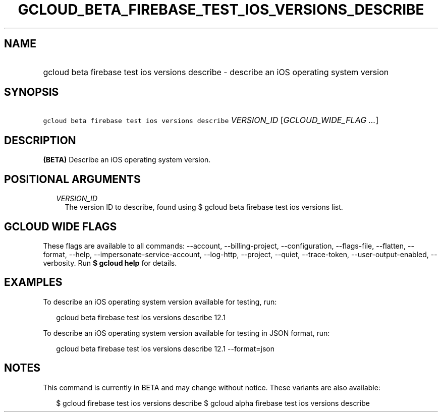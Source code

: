 
.TH "GCLOUD_BETA_FIREBASE_TEST_IOS_VERSIONS_DESCRIBE" 1



.SH "NAME"
.HP
gcloud beta firebase test ios versions describe \- describe an iOS operating system version



.SH "SYNOPSIS"
.HP
\f5gcloud beta firebase test ios versions describe\fR \fIVERSION_ID\fR [\fIGCLOUD_WIDE_FLAG\ ...\fR]



.SH "DESCRIPTION"

\fB(BETA)\fR Describe an iOS operating system version.



.SH "POSITIONAL ARGUMENTS"

.RS 2m
.TP 2m
\fIVERSION_ID\fR
The version ID to describe, found using $ gcloud beta firebase test ios versions
list.


.RE
.sp

.SH "GCLOUD WIDE FLAGS"

These flags are available to all commands: \-\-account, \-\-billing\-project,
\-\-configuration, \-\-flags\-file, \-\-flatten, \-\-format, \-\-help,
\-\-impersonate\-service\-account, \-\-log\-http, \-\-project, \-\-quiet,
\-\-trace\-token, \-\-user\-output\-enabled, \-\-verbosity. Run \fB$ gcloud
help\fR for details.



.SH "EXAMPLES"

To describe an iOS operating system version available for testing, run:

.RS 2m
gcloud beta firebase test ios versions describe 12.1
.RE

To describe an iOS operating system version available for testing in JSON
format, run:

.RS 2m
gcloud beta firebase test ios versions describe 12.1 \-\-format=json
.RE



.SH "NOTES"

This command is currently in BETA and may change without notice. These variants
are also available:

.RS 2m
$ gcloud firebase test ios versions describe
$ gcloud alpha firebase test ios versions describe
.RE

